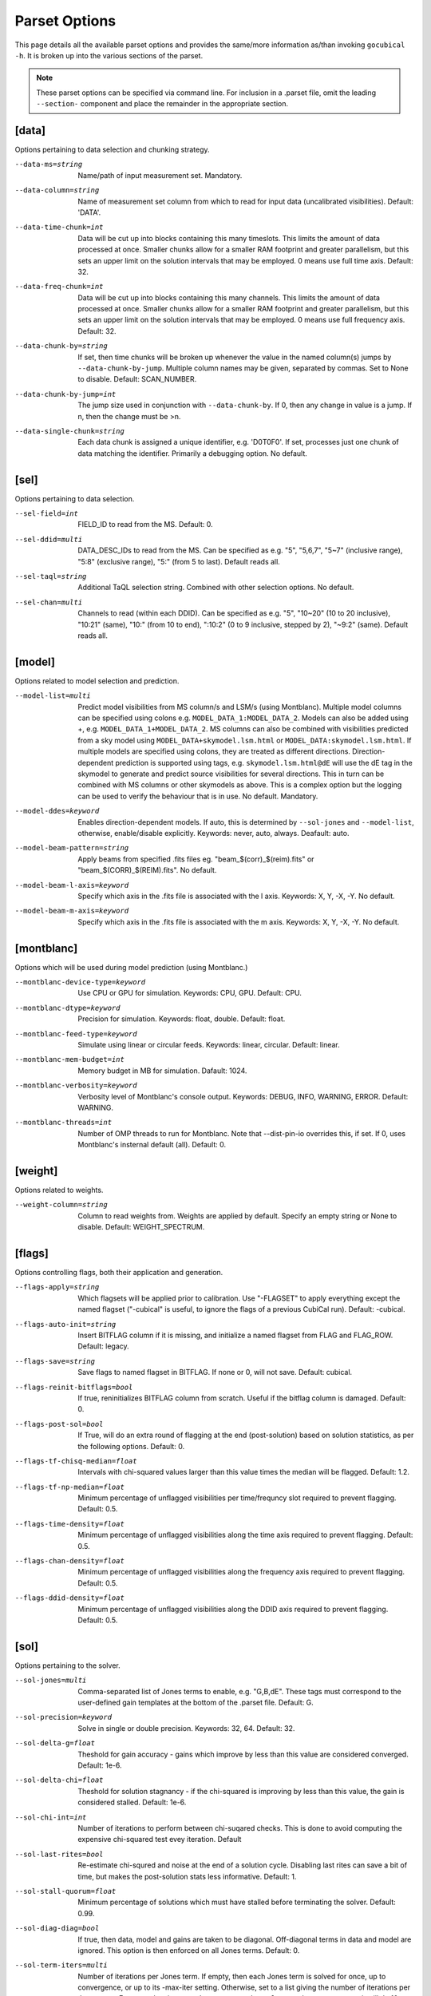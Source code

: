 Parset Options
--------------

This page details all the available parset options and provides the same/more 
information as/than invoking ``gocubical -h``. It is broken up into the various 
sections of the parset.

.. note:: 
	
	These parset options can be specified via command line. For inclusion in a .parset
	file, omit the leading ``--section-`` component and place the remainder in the appropriate
	section.

[data]
######

Options pertaining to data selection and chunking strategy.

--data-ms=string                                         
	Name/path of input measurement set. Mandatory.
--data-column=string
	Name of measurement set column from which to read for input data 
	(uncalibrated visibilities). Default: 'DATA'.
--data-time-chunk=int
	Data will be cut up into blocks containing this many timeslots. 
	This limits the amount of data processed at once. Smaller chunks 
	allow for a smaller RAM footprint and greater parallelism, but this 
	sets an upper limit on the solution intervals that may be employed. 
	0 means use full time axis. Default: 32.
--data-freq-chunk=int
	Data will be cut up into blocks containing this many channels. 
	This limits the amount of data processed at once. Smaller chunks 
	allow for a smaller RAM footprint and greater parallelism, but this 
	sets an upper limit on the solution intervals that may be employed. 
	0 means use full frequency axis. Default: 32.
--data-chunk-by=string
	If set, then time chunks will be broken up whenever the value in the 
	named column(s) jumps by ``--data-chunk-by-jump``. Multiple column names 
	may be given, separated by commas. Set to None to disable. Default: 
	SCAN_NUMBER. 
--data-chunk-by-jump=int
	The jump size used in conjunction with ``--data-chunk-by``. If 0, then 
	any change in value is a jump. If n, then the change must be >n.
--data-single-chunk=string
	Each data chunk is assigned a unique identifier, e.g. 'D0T0F0'. If 
	set, processes just one chunk of data matching the identifier. 
	Primarily a debugging option. No default.

[sel]
#####

Options pertaining to data selection.

--sel-field=int
	FIELD_ID to read from the MS. Default: 0.
--sel-ddid=multi 
	DATA_DESC_IDs to read from the MS. Can be specified as e.g. "5", 
	"5,6,7", "5~7" (inclusive range), "5:8" (exclusive range), "5:" 
	(from 5 to last). Default reads all. 
--sel-taql=string
	Additional TaQL selection string. Combined with other selection 
	options. No default.
--sel-chan=multi
	Channels to read (within each DDID). Can be specified as e.g. "5", 
	"10~20" (10 to 20 inclusive), "10:21" (same), "10:" (from 10 to
	end), ":10:2" (0 to 9 inclusive, stepped by 2), "~9:2" (same). 
	Default reads all. 

[model]
#######

Options related to model selection and prediction.

--model-list=multi
	Predict model visibilities from MS column/s and LSM/s (using 
	Montblanc). Multiple model columns can be specified using colons e.g.
	``MODEL_DATA_1:MODEL_DATA_2``. Models can also be added using +, e.g. 
	``MODEL_DATA_1+MODEL_DATA_2``. MS columns can also be combined with 
	visibilities predicted from a sky model using 
	``MODEL_DATA+skymodel.lsm.html`` or ``MODEL_DATA:skymodel.lsm.html``. 
	If multiple	models are specified using colons, they are treated as 
	different directions. Direction-dependent prediction is supported using 
	tags, e.g. ``skymodel.lsm.html@dE`` will use the dE tag in the skymodel to 
	generate and predict source visibilities for several directions. This 
	in turn can be combined with MS columns or other skymodels as above. 
	This is a complex option but the logging can be used to verify the 
	behaviour that is in use. No default. Mandatory.
--model-ddes=keyword
	Enables direction-dependent models. If auto, this is determined 
	by ``--sol-jones`` and ``--model-list``, otherwise, enable/disable 
	explicitly. Keywords: never, auto, always. Deafault: auto.
--model-beam-pattern=string
	Apply beams from specified .fits files eg. "beam_$(corr)_$(reim).fits" 
	or "beam_$(CORR)_$(REIM).fits". No default.
--model-beam-l-axis=keyword
	Specify which axis in the .fits file is associated with the l axis.
	Keywords: X, Y, -X, -Y. No default.
--model-beam-m-axis=keyword
	Specify which axis in the .fits file is associated with the m axis.
	Keywords: X, Y, -X, -Y. No default.

[montblanc]
###########

Options which will be used during model prediction (using Montblanc.)

--montblanc-device-type=keyword
	Use CPU or GPU for simulation. Keywords: CPU, GPU. Default: CPU.
--montblanc-dtype=keyword
	Precision for simulation. Keywords: float, double. Default: float.
--montblanc-feed-type=keyword
	Simulate using linear or circular feeds. Keywords: linear, circular.
	Default: linear.
--montblanc-mem-budget=int
	Memory budget in MB for simulation. Dafault: 1024.
--montblanc-verbosity=keyword
	Verbosity level of Montblanc's console output. Keywords: DEBUG, INFO,
	WARNING, ERROR. Default: WARNING.
--montblanc-threads=int
	Number of OMP threads to run for Montblanc. Note that --dist-pin-io 
	overrides this, if set. If 0, uses Montblanc's insternal default (all).
	Default: 0.

[weight]
########

Options related to weights.

--weight-column=string
	Column to read weights from. Weights are applied by default. Specify an
	empty string or None to disable. Default: WEIGHT_SPECTRUM. 

[flags]
#######

Options controlling flags, both their application and generation.

--flags-apply=string
	Which flagsets will be applied prior to calibration. Use "-FLAGSET" 
	to apply everything except the named flagset ("-cubical" is useful, 
	to ignore the flags of a previous CubiCal run). Default: -cubical.
--flags-auto-init=string
	Insert BITFLAG column if it is missing, and initialize a named flagset 
	from FLAG and FLAG_ROW. Default: legacy.
--flags-save=string
	Save flags to named flagset in BITFLAG. If none or 0, will not save.
	Default: cubical.
--flags-reinit-bitflags=bool
	If true, reninitializes BITFLAG column from scratch. Useful if the bitflag
	column is damaged. Default: 0.
--flags-post-sol=bool
	If True, will do an extra round of flagging at the end (post-solution)
	based on solution statistics, as per the following options. Default: 0.
--flags-tf-chisq-median=float
	Intervals with chi-squared values larger than this value times the median 
	will be flagged. Default: 1.2.
--flags-tf-np-median=float
	Minimum percentage of unflagged visibilities per time/frequncy slot 
	required to prevent flagging. Default: 0.5.
--flags-time-density=float
	Minimum percentage of unflagged visibilities along the time axis required
	to prevent flagging. Default: 0.5.
--flags-chan-density=float
	Minimum percentage of unflagged visibilities along the frequency axis
	required to prevent flagging. Default: 0.5.
--flags-ddid-density=float
	Minimum percentage of unflagged visibilities along the DDID axis
	required to prevent flagging. Default: 0.5.
 
[sol]
#####

Options pertaining to the solver.

--sol-jones=multi
	Comma-separated list of Jones terms to enable, e.g. "G,B,dE". These
	tags must correspond to the user-defined gain templates at the bottom
	of the .parset file. Default: G.
--sol-precision=keyword
	Solve in single or double precision. Keywords: 32, 64. Default: 32.
--sol-delta-g=float
	Theshold for gain accuracy - gains which improve by less than this value
	are considered converged. Default: 1e-6.
--sol-delta-chi=float
	Theshold for solution stagnancy - if the chi-squared is improving by less
	than this value, the gain is considered stalled. Default: 1e-6.
--sol-chi-int=int
	Number of iterations to perform between chi-suqared checks. This is done to
	avoid computing the expensive chi-squared test evey iteration. Default
--sol-last-rites=bool
	Re-estimate chi-squred and noise at the end of a
	solution cycle. Disabling last rites can save a bit of
	time, but makes the post-solution stats less
	informative. Default: 1.
--sol-stall-quorum=float
	Minimum percentage of solutions which must have
	stalled before terminating the solver. Default: 0.99.
--sol-diag-diag=bool
	If true, then data, model and gains are taken to be
	diagonal. Off-diagonal terms in data and model are
	ignored. This option is then enforced on all Jones
	terms. Default: 0.
--sol-term-iters=multi
	Number of iterations per Jones term. If empty, then
	each Jones term is solved for once, up to convergence,
	or up to its -max-iter setting. Otherwise, set to a
	list giving the number of iterations per Jones term.
	For example, given two Jones terms and ``--sol-term-iters 
	10,20,10`` it will do 10 iterations on the first term,
	20 on the second, and 10 again on the first. No default.
--sol-min-bl=float
	Min baseline length to include in solution. Default: 0.
--sol-max-bl=float
	Max baseline length to include in solution. If 0, no maximum is
	applied. Default: 0.0.
--sol-subset=str
	Additional subset of data to actually solve for. Any
	TaQL string may be used. No default.

[bbc]
#####

Options related to baseline-based corrections.

--bbc-load-from=str
	Load and apply BBCs computed in a previous run. Apply
	with care! This will tend to suppress all unmodelled
	flux towards the centre of the field. No default.
--bbc-compute-2x2=bool
	Compute full 2x2 BBCs (as opposed to diagonal-only).
	Only useful if you really trust the polarisation
	information in your sky model. Default: 0.
--bbc-apply-2x2=bool
	Apply full 2x2 BBCs (as opposed to diagonal-only).
	Only enable this if you really trust the polarisation
	information in your sky model. Default: 0.
--bbc-save-to=str
	Compute suggested BBCs at end of run, and save them to
	the given database. It can be useful to have this
	always enabled, since the BBCs provide useful
	diagnostics of the solution quality (and are not
	actually applied without a load-from setting).
	(default: "{data[ms]}/BBC-
	field:{sel[field]}-ddid:{sel[ddid]}.parmdb")
--bbc-per-chan=bool
	Compute BBCs per-channel (instead of across the entire band).
	Default: 1.
--bbc-plot=bool
	Generate output BBC plots. Default: 1.

[dist]
######

Options related to parallelism.

--dist-ncpu=int       
	Max number of CPU cores to use. 0 disables parallelism. Default: 0.
--dist-nworker=int    
	Number of worker processes to launch (excluding the
	IO worker). When 0, determined automatically from the
	``--dist-ncpu``. Default: 0.
--dist-nthread=int    
	Number of OMP threads to use. When 0, determine
	automatically. Default: 0.
--dist-max-chunks=int
	Maximum number of time/freq data-chunks to load into
	memory simultaneously. If 0, then as many as possible
	will be loaded. Default: 0.
--dist-min-chunks=int
	Minimum number of time/freq data-chunks to load into
	memory simultaneously. If 0, determined automatically.
	Default: 0.
--dist-pin=multi    
	If empty or None, processes will not be pinned to
	cores. Otherwise, set to the starting core number, or
	"N:K" to start with N and step by K. Default: 0.
--dist-pin-io=bool   
	If not 0, pins the I/O & Montblanc process to a
	separate core, or cores (if ``--montblanc-threads`` is
	specified). Ignored if ``--dist-pin`` is not set.
	Default: 0.
--dist-pin-main=keyword
	If set, pins the main process to a separate core. If
	set to "io", pins it to the same core as the I/O
	process, if I/O process is pinned. Ignored if ``--dist-
	pin`` is not set. Keywords: 0, 1, io. Default: io.

[out]
#####

Options controlling output locations and types.

--out-name=str
	Base name of output files. Default: cubical.
--out-mode=keyword     
	Operational mode. [so] solve only; [sc] solve and
	generate corrected visibilities; [sr] solve and
	generate corrected residuals; [ss] solve and generate
	uncorrected residuals; [ac] apply solutions, generate
	corrected visibilities; [ar] apply solutions, generate
	corrected residuals; [as] apply solutions, generate
	uncorrected residuals. Keywords: so, sc, sr, ss, ac, 
	ar, as. Default: sc.
--out-column=str
	Output MS column name (if applicable). Default: CORRECTED_DATA.
--out-model-column=str
	If set, model visibilities will be written to the
	specified column. No default.
--out-reinit-column=bool
	Reinitialize output MS column. Useful if the column is
	in a half-filled or corrupt state. Default: 0.
--out-subtract-model=int
	Index of model to subtract, if generating residuals.
	Default: 0.
--out-subtract-dirs=multi
	Which model directions to subtract, if generating
	residuals. ":" subtracts all. Can also be specified as
	"N", "N:M", ":N", "N:", "N,M,K". Default: :.
--out-plots=bool     
	Generate summary plots. Default: 1.
--out-plots-show=bool
	Show summary plots interactively. Default: 0.
--out-casa-gaintables=bool
	Export gaintables to CASA caltable format. Tables are
	exported to same directory as set for cubical
	databases. Default: 1.

[log]
#####

Options to allow control of logging functionality.

--log-memory=bool    
	Log memory usage. Default: 1.
--log-boring=bool   
	Disable progress bars and some console output.
	Default: 1.
--log-append=bool    
	Append to log file if it exists. Default: 0.
--log-verbose=multi
	Default console output verbosity level.  Can either be
	a single number, or a sequence of
	"name=level,name=level,..." assignments. Default: 0.
--log-file-verbose=multi
	Default logfile output verbosity level.  Can either be
	a single number, or a sequence of
	"name=level,name=level,..." assignments. If None, then
	this simply follows the console level. Default: None.

[debug]
#######

Options pertaining to debugging. Mainly for developers.

--debug-pdb=bool     
	Jumps into pdb on error. Default: 0.
--debug-panic-amplitude=float
	Throw an error if a visibility amplitude in the
	results exceeds the given value. Useful for
	troubleshooting. Default: 0.0.
--debug-stop-before-solver=bool
	Invoke pdb before entering the solver. Default: 0.

[gainterm]
##########

Options pertaining to a specific gain term. This is not a unique section in the parset.
Each gain term specified in ``--sol-jones`` must have a (not necessarily complete) section 
like this one. For the example given in ``--sol-jones``, there should be three separate 
sections like this, one for [g], [b] and [de] respectively. Their options will be specified
by ``--g-``, ``--b-`` and ``--de-`` respectively.   

--gainterm-solvable=bool    
	Set to 0 (and specify -load-from or -xfer-from) to
	load a non-solvable term from disk. Not to
	be confused with ``--sol-jones``, which determines the
	active Jones terms. Default: 1.
--gainterm-type=keyword
	Type of Jones matrix to solve for. Note that if
	multiple Jones terms are enabled, then only complex-
	2x2 is supported. Keywords: complex-2x2, complex-diag, 
	phase-diag, robust-2x2, f-slope, t-slope, tf-plane. 
	Default: complex-2x2.
--gainterm-load-from=str
	Load solutions from given database. The DB must define
	solutions on the same time/frequency grid (i.e. should
	normally come from calibrating the same
	pointing/observation). By default, the Jones matrix
	label is used to form up parameter names, but his may
	be overridden by adding an explicit "//LABEL" to the
	database filename. No default.
--gainterm-xfer-from=str
	Transfer solutions from given database. Similar to
	``-load-from``, but solutions will be interpolated onto
	the required time/frequency grid, so they can
	originate from a different field (e.g. from a
	calibrator). (default: )
--gainterm-save-to=str
	Save solutions to given database. Default: {data[ms]}
	/{JONES}-field:{sel[field]}-ddid:{sel[ddid]}.parmdb.
--gainterm-dd-term=bool    
	Determines whether this term is direction dependent.
	``--model-ddes`` must be enabled. Default: 0.
--gainterm-fix-dirs=multi
	For DD terms, makes the listed directions non-
	solvable. No default.
--gainterm-diag-diag=bool   
	If true, then data, model and gains are taken to be
	diagonal. Off-diagonal terms in data and model are
	ignored. Default: 0.
--gainterm-update-type=keyword
	Determines update type. This does not change the Jones
	solver type, but restricts the update rule to pin the
	solutions within a certain subspace: 'full' is the
	default behaviour; 'diag' pins the off-diagonal terms
	to 0; 'phase-diag' also pins the amplitudes of the
	diagonal terms to unity; 'amp-diag' also pins the
	phases to 0. Keywords: full, phase-diag, diag, amp-diag.
	Default: full.
--gainterm-time-int=int
	Time solution interval for this term. Default: 1.
--gainterm-freq-int=int
	Frequency solution interval for this term. Default: 1.
--gainterm-max-prior-error=float
	Flag solution intervals where the prior error estimate
	is above this value. Default: 0.1.
--gainterm-max-post-error=float
	Flag solution intervals where the posterior variance
	estimate is above this value. Default: 0.1.
--gainterm-clip-low=float   
	Amplitude clipping - flag solutions with diagonal
	amplitudes below this value. Default: 0.1.
--gainterm-clip-high=float  
	Amplitude clipping - flag solutions with any
	amplitudes above this value. 0 disables. Default:
	10.0.
--gainterm-clip-after=int
	Number of iterations after which to start clipping
	this gain. Default: 5.
--gainterm-max-iter=int
	Maximum number of iterations spent on this term.
	Default: 20.
--gainterm-conv-quorum=float
	Minimum percentage of converged solutions to accept.
	Default: 0.99.
--gainterm-ref-ant=int
	Reference antenna - its phase is guaranteed to be
	zero. Default: None.
--gainterm-prop-flags=keyword
	Flag propagation policy. Determines how flags raised
	on gains propagate back into the data. Options are
	'never' to never propagate, 'always' to always
	propagate, 'default' to only propagate flags from
	direction-independent gains. Keywords: never, always, 
	default. Default: default.
